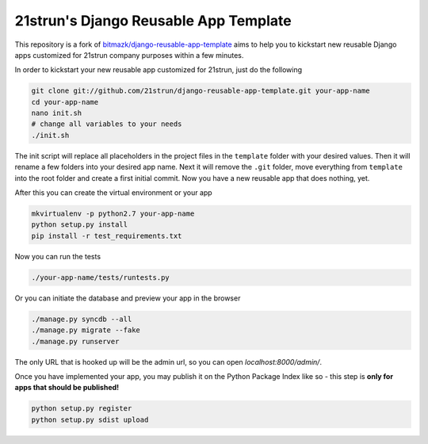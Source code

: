 21strun's Django Reusable App Template
======================================

This repository is a fork of `bitmazk/django-reusable-app-template 
<https://github.com/bitmazk/django-reusable-app-template>`_ aims to help you to kickstart new reusable Django apps
customized for 21strun company purposes within a few minutes.

In order to kickstart your new reusable app customized for 21strun, just do the following

.. code-block:: bash

    git clone git://github.com/21strun/django-reusable-app-template.git your-app-name
    cd your-app-name
    nano init.sh
    # change all variables to your needs
    ./init.sh

The init script will replace all placeholders in the project files in the
``template`` folder with your desired values. Then it will rename a few
folders into your desired app name. Next it will remove the ``.git`` folder,
move everything from ``template`` into the root folder and create a first
initial commit. Now you have a new reusable app that does nothing, yet.

After this you can create the virtual environment or your app

.. code-block:: bash

    mkvirtualenv -p python2.7 your-app-name
    python setup.py install
    pip install -r test_requirements.txt

Now you can run the tests

.. code-block:: bash

    ./your-app-name/tests/runtests.py

Or you can initiate the database and preview your app in the browser

.. code-block:: bash

    ./manage.py syncdb --all
    ./manage.py migrate --fake
    ./manage.py runserver

The only URL that is hooked up will be the admin url, so you can open
`localhost:8000/admin/`.

Once you have implemented your app, you may publish it on the Python Package
Index like so - this step is **only for apps that should be published!**

.. code-block:: bash

    python setup.py register
    python setup.py sdist upload
